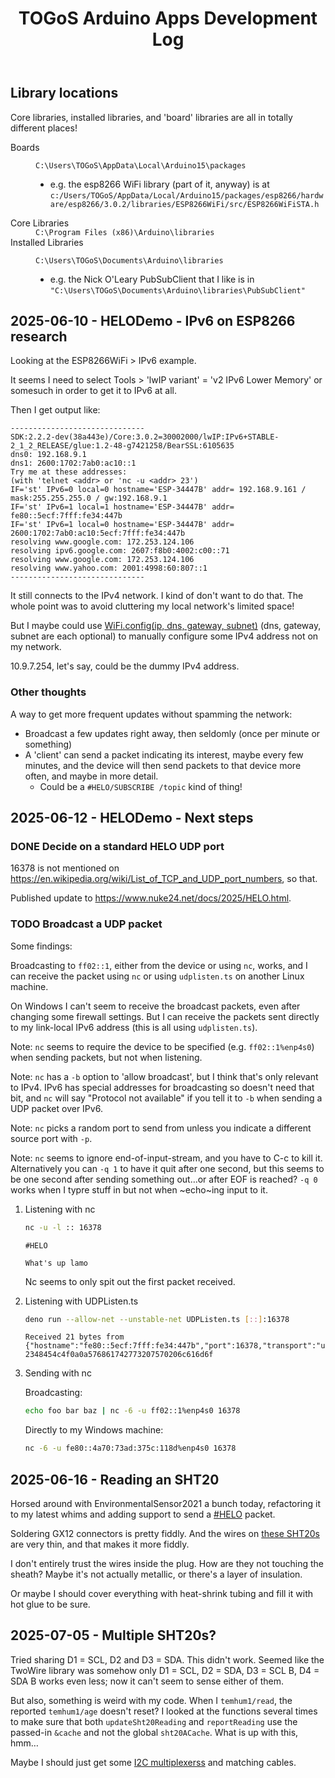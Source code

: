 #+TITLE: TOGoS Arduino Apps Development Log

** Library locations

Core libraries,
installed libraries,
and 'board' libraries
are all in totally different places!

- Boards :: ~C:\Users\TOGoS\AppData\Local\Arduino15\packages~
  - e.g. the esp8266 WiFi library (part of it, anyway) is at ~c:/Users/TOGoS/AppData/Local/Arduino15/packages/esp8266/hardware/esp8266/3.0.2/libraries/ESP8266WiFi/src/ESP8266WiFiSTA.h~
- Core Libraries :: ~C:\Program Files (x86)\Arduino\libraries~
- Installed Libraries :: ~C:\Users\TOGoS\Documents\Arduino\libraries~
  - e.g. the Nick O'Leary PubSubClient that I like is in ~"C:\Users\TOGoS\Documents\Arduino\libraries\PubSubClient"~

** 2025-06-10 - HELODemo - IPv6 on ESP8266 research

Looking at the ESP8266WiFi > IPv6 example.

It seems I need to select Tools > 'lwIP variant' = 'v2 IPv6 Lower Memory' or somesuch in order to get it to IPv6 at all.

Then I get output like:

#+begin_example
------------------------------
SDK:2.2.2-dev(38a443e)/Core:3.0.2=30002000/lwIP:IPv6+STABLE-2_1_2_RELEASE/glue:1.2-48-g7421258/BearSSL:6105635
dns0: 192.168.9.1
dns1: 2600:1702:7ab0:ac10::1
Try me at these addresses:
(with 'telnet <addr> or 'nc -u <addr> 23')
IF='st' IPv6=0 local=0 hostname='ESP-34447B' addr= 192.168.9.161 / mask:255.255.255.0 / gw:192.168.9.1
IF='st' IPv6=1 local=1 hostname='ESP-34447B' addr= fe80::5ecf:7fff:fe34:447b
IF='st' IPv6=1 local=0 hostname='ESP-34447B' addr= 2600:1702:7ab0:ac10:5ecf:7fff:fe34:447b
resolving www.google.com: 172.253.124.106
resolving ipv6.google.com: 2607:f8b0:4002:c00::71
resolving www.google.com: 172.253.124.106
resolving www.yahoo.com: 2001:4998:60:807::1
------------------------------
#+end_example

It still connects to the IPv4 network.
I kind of don't want to do that.
The whole point was to avoid cluttering my local network's limited space!

But I maybe could use [[https://docs.arduino.cc/libraries/wifi/#%60WiFi.config()%60][WiFi.config(ip, dns, gateway, subnet)]] (dns, gateway, subnet are each optional)
to manually configure some IPv4 address not on my network.

10.9.7.254, let's say, could be the dummy IPv4 address.

*** Other thoughts

A way to get more frequent updates without spamming the network:
- Broadcast a few updates right away, then seldomly (once per minute or something)
- A 'client' can send a packet indicating its interest, maybe every few minutes,
  and the device will then send packets to that device more often,
  and maybe in more detail.
  - Could be a ~#HELO/SUBSCRIBE /topic~ kind of thing!

** 2025-06-12 - HELODemo - Next steps

*** DONE Decide on a standard HELO UDP port

16378 is not mentioned on https://en.wikipedia.org/wiki/List_of_TCP_and_UDP_port_numbers, so that.

Published update to https://www.nuke24.net/docs/2025/HELO.html.

*** TODO Broadcast a UDP packet

Some findings:

Broadcasting to ~ff02::1~, either from the device or using ~nc~, works,
and I can receive the packet using ~nc~ or using ~udplisten.ts~ on another Linux machine.

On Windows I can't seem to receive the broadcast packets, even after changing some firewall settings.
But I can receive the packets sent directly to my link-local IPv6 address
(this is all using ~udplisten.ts~).

Note: ~nc~ seems to require the device to be specified (e.g. ~ff02::1%enp4s0~) when sending packets,
but not when listening.

Note: ~nc~ has a ~-b~ option to 'allow broadcast', but I think that's only relevant to IPv4.
IPv6 has special addresses for broadcasting so doesn't need that bit, and ~nc~ will say
"Protocol not available" if you tell it to ~-b~ when sending a UDP packet over IPv6.

Note: ~nc~ picks a random port to send from unless you indicate a different source port with ~-p~.

Note: ~nc~ seems to ignore end-of-input-stream, and you have to C-c to kill it.
Alternatively you can ~-q 1~ to have it quit after one second, but this seems
to be one second after sending something out...or after EOF is reached?
~-q 0~ works when I typre stuff in but not when ~echo~ing input to it.

**** Listening with nc

#+begin_src bash
nc -u -l :: 16378
#+end_src

#+begin_example
#HELO

What's up lamo
#+end_example

Nc seems to only spit out the first packet received.

**** Listening with UDPListen.ts

#+begin_src bash
deno run --allow-net --unstable-net UDPListen.ts [::]:16378
#+end_src

#+begin_example
Received 21 bytes from {"hostname":"fe80::5ecf:7fff:fe34:447b","port":16378,"transport":"udp"}: 2348454c4f0a0a576861742773207570206c616d6f
#+end_example

**** Sending with nc

Broadcasting:

#+begin_src bash
echo foo bar baz | nc -6 -u ff02::1%enp4s0 16378
#+end_src

Directly to my Windows machine:

#+begin_src bash
nc -6 -u fe80::4a70:73ad:375c:118d%enp4s0 16378
#+end_src

** 2025-06-16 - Reading an SHT20

Horsed around with EnvironmentalSensor2021 a bunch today,
refactoring it to my latest whims and adding support
to send a [[https://www.nuke24.net/docs/2025/HELO.html][#HELO]] packet.

Soldering GX12 connectors is pretty fiddly.
And the wires on [[https://www.aliexpress.us/item/3256804532475698.html][these SHT20s]] are very thin,
and that makes it more fiddly.

I don't entirely trust the wires inside the plug.
How are they not touching the sheath?
Maybe it's not actually metallic,
or there's a layer of insulation.

Or maybe I should cover everything with heat-shrink tubing
and fill it with hot glue to be sure.

** 2025-07-05 - Multiple SHT20s?

Tried sharing D1 = SCL, D2 and D3 = SDA.
This didn't work.  Seemed like the TwoWire library was somehow only 
D1 = SCL, D2 = SDA, D3 = SCL B, D4 = SDA B works even less;
now it can't seem to sense either of them.

But also, something is weird with my code.
When I ~temhum1/read~, the reported ~temhum1/age~ doesn't reset?
I looked at the functions several times to make sure
that both ~updateSht20Reading~ and ~reportReading~ use the passed-in ~&cache~ and not
the global ~sht20ACache~.  What is up with this, hmm...

Maybe I should just get some [[https://learn.adafruit.com/adafruit-tca9548a-1-to-8-i2c-multiplexer-breakout/overview][I2C multiplexerss]] and matching cables.
